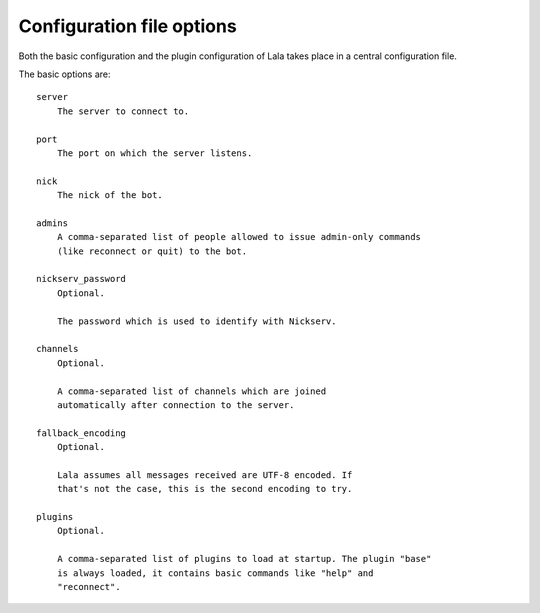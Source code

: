 Configuration file options
==========================

Both the basic configuration and the plugin configuration of Lala takes place
in a central configuration file.

The basic options are::

    server
        The server to connect to.

    port
        The port on which the server listens.

    nick
        The nick of the bot.

    admins
        A comma-separated list of people allowed to issue admin-only commands
        (like reconnect or quit) to the bot.

    nickserv_password
        Optional.

        The password which is used to identify with Nickserv.

    channels
        Optional.

        A comma-separated list of channels which are joined
        automatically after connection to the server.

    fallback_encoding
        Optional.

        Lala assumes all messages received are UTF-8 encoded. If
        that's not the case, this is the second encoding to try.

    plugins
        Optional.

        A comma-separated list of plugins to load at startup. The plugin "base"
        is always loaded, it contains basic commands like "help" and
        "reconnect".
